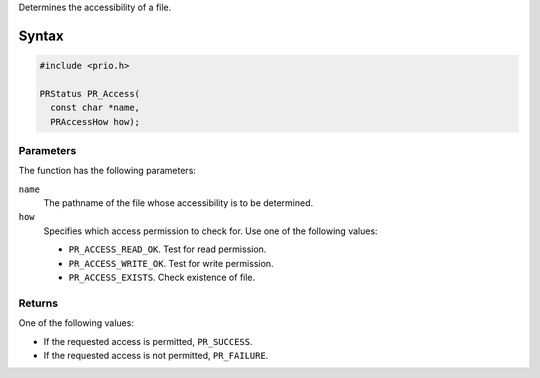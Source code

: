 Determines the accessibility of a file.

.. _Syntax:

Syntax
------

.. code:: eval

   #include <prio.h>

   PRStatus PR_Access(
     const char *name,
     PRAccessHow how);

.. _Parameters:

Parameters
~~~~~~~~~~

The function has the following parameters:

``name``
   The pathname of the file whose accessibility is to be determined.
``how``
   Specifies which access permission to check for. Use one of the
   following values:

   -  ``PR_ACCESS_READ_OK``. Test for read permission.
   -  ``PR_ACCESS_WRITE_OK``. Test for write permission.
   -  ``PR_ACCESS_EXISTS``. Check existence of file.

.. _Returns:

Returns
~~~~~~~

One of the following values:

-  If the requested access is permitted, ``PR_SUCCESS``.
-  If the requested access is not permitted, ``PR_FAILURE``.
